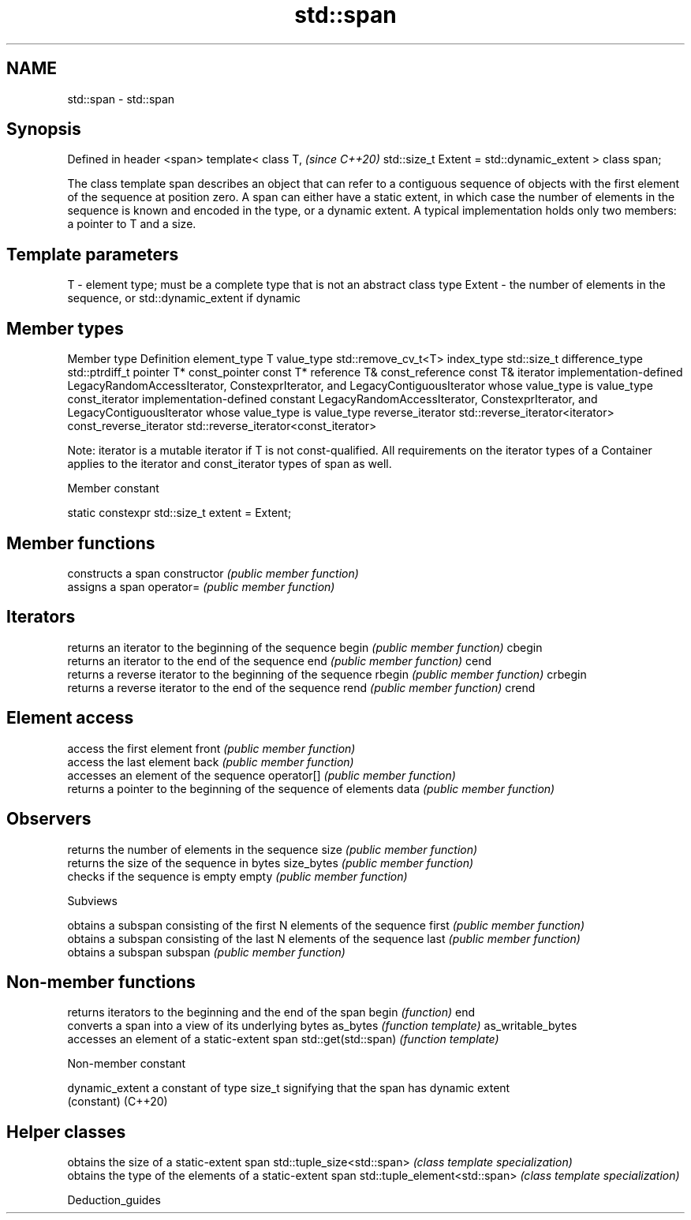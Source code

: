 .TH std::span 3 "2020.03.24" "http://cppreference.com" "C++ Standard Libary"
.SH NAME
std::span \- std::span

.SH Synopsis

Defined in header <span>
template<
class T,                                  \fI(since C++20)\fP
std::size_t Extent = std::dynamic_extent
> class span;

The class template span describes an object that can refer to a contiguous sequence of objects with the first element of the sequence at position zero. A span can either have a static extent, in which case the number of elements in the sequence is known and encoded in the type, or a dynamic extent.
A typical implementation holds only two members: a pointer to T and a size.

.SH Template parameters


T      - element type; must be a complete type that is not an abstract class type
Extent - the number of elements in the sequence, or std::dynamic_extent if dynamic


.SH Member types


Member type            Definition
element_type           T
value_type             std::remove_cv_t<T>
index_type             std::size_t
difference_type        std::ptrdiff_t
pointer                T*
const_pointer          const T*
reference              T&
const_reference        const T&
iterator               implementation-defined LegacyRandomAccessIterator, ConstexprIterator, and LegacyContiguousIterator whose value_type is value_type
const_iterator         implementation-defined constant LegacyRandomAccessIterator, ConstexprIterator, and LegacyContiguousIterator whose value_type is value_type
reverse_iterator       std::reverse_iterator<iterator>
const_reverse_iterator std::reverse_iterator<const_iterator>

Note: iterator is a mutable iterator if T is not const-qualified.
All requirements on the iterator types of a Container applies to the iterator and const_iterator types of span as well.

Member constant


static constexpr std::size_t extent = Extent;


.SH Member functions


              constructs a span
constructor   \fI(public member function)\fP
              assigns a span
operator=     \fI(public member function)\fP

.SH Iterators

              returns an iterator to the beginning of the sequence
begin         \fI(public member function)\fP
cbegin
              returns an iterator to the end of the sequence
end           \fI(public member function)\fP
cend
              returns a reverse iterator to the beginning of the sequence
rbegin        \fI(public member function)\fP
crbegin
              returns a reverse iterator to the end of the sequence
rend          \fI(public member function)\fP
crend

.SH Element access

              access the first element
front         \fI(public member function)\fP
              access the last element
back          \fI(public member function)\fP
              accesses an element of the sequence
operator[]    \fI(public member function)\fP
              returns a pointer to the beginning of the sequence of elements
data          \fI(public member function)\fP

.SH Observers

              returns the number of elements in the sequence
size          \fI(public member function)\fP
              returns the size of the sequence in bytes
size_bytes    \fI(public member function)\fP
              checks if the sequence is empty
empty         \fI(public member function)\fP

 Subviews

              obtains a subspan consisting of the first N elements of the sequence
first         \fI(public member function)\fP
              obtains a subspan consisting of the last N elements of the sequence
last          \fI(public member function)\fP
              obtains a subspan
subspan       \fI(public member function)\fP


.SH Non-member functions


                    returns iterators to the beginning and the end of the span
begin               \fI(function)\fP
end
                    converts a span into a view of its underlying bytes
as_bytes            \fI(function template)\fP
as_writable_bytes
                    accesses an element of a static-extent span
std::get(std::span) \fI(function template)\fP


Non-member constant



dynamic_extent a constant of type size_t signifying that the span has dynamic extent
               (constant)
(C++20)


.SH Helper classes


                              obtains the size of a static-extent span
std::tuple_size<std::span>    \fI(class template specialization)\fP
                              obtains the type of the elements of a static-extent span
std::tuple_element<std::span> \fI(class template specialization)\fP


Deduction_guides




